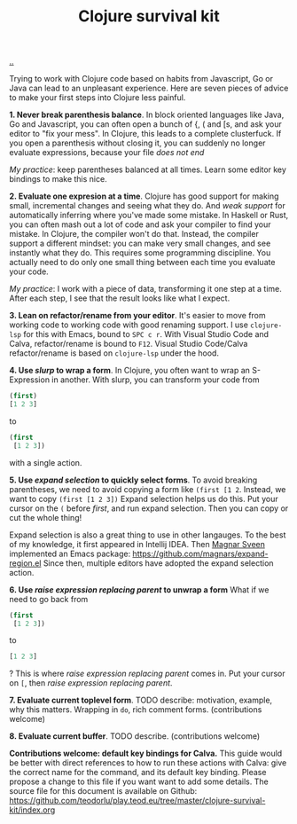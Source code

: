 :PROPERTIES:
:ID: 4bd87ab3-ae39-4ffa-b791-322f4daf4272
:END:
#+TITLE: Clojure survival kit

[[file:..][..]]

Trying to work with Clojure code based on habits from Javascript, Go or Java can lead to an unpleasant experience.
Here are seven pieces of advice to make your first steps into Clojure less painful.

*1. Never break parenthesis balance*.
In block oriented languages like Java, Go and Javascript, you can often open a bunch of {, ( and [s, and ask your editor to "fix your mess".
In Clojure, this leads to a complete clusterfuck.
If you open a parenthesis without closing it, you can suddenly no longer evaluate expressions, because your file /does not end/

/My practice/: keep parentheses balanced at all times.
Learn some editor key bindings to make this nice.

*2. Evaluate one expresion at a time*.
Clojure has good support for making small, incremental changes and seeing what they do.
And /weak support/ for automatically inferring where you've made some mistake.
In Haskell or Rust, you can often mash out a lot of code and ask your compiler to find your mistake.
In Clojure, the compiler won't do that.
Instead, the compiler support a different mindset: you can make very small changes, and see instantly what they do.
This requires some programming discipline.
You actually need to do only one small thing between each time you evaluate your code.

/My practice/: I work with a piece of data, transforming it one step at a time.
After each step, I see that the result looks like what I expect.

*3. Lean on refactor/rename from your editor*.
It's easier to move from working code to working code with good renaming support.
I use =clojure-lsp= for this with Emacs, bound to =SPC c r=.
With Visual Studio Code and Calva, refactor/rename is bound to =F12=.
Visual Studio Code/Calva refactor/rename is based on =clojure-lsp= under the hood.

*4. Use /slurp/ to wrap a form*.
In Clojure, you often want to wrap an S-Expression in another.
With slurp, you can transform your code from

#+begin_src clojure
(first)
[1 2 3]
#+end_src

to

#+begin_src clojure
(first
 [1 2 3])
#+end_src

with a single action.

*5. Use /expand selection/ to quickly select forms*.
To avoid breaking parentheses, we need to avoid copying a form like =(first [1 2=.
Instead, we want to copy =(first [1 2 3])=
Expand selection helps us do this.
Put your cursor on the =(= before /first/, and run expand selection.
Then you can copy or cut the whole thing!

Expand selection is also a great thing to use in other langauges.
To the best of my knowledge, it first appeared in Intellij IDEA.
Then [[id:6d36df4a-c172-460d-a9cf-8e6ee5d386c8][Magnar Sveen]] implemented an Emacs package:
https://github.com/magnars/expand-region.el
Since then, multiple editors have adopted the expand selection action.

*6. Use /raise expression replacing parent/ to unwrap a form*
What if we need to go back from

#+begin_src clojure
(first
 [1 2 3])
#+end_src

to

#+begin_src clojure
[1 2 3]
#+end_src

?
This is where /raise expression replacing parent/ comes in.
Put your cursor on =[=, then /raise expression replacing parent/.

*7. Evaluate current toplevel form*.
TODO describe: motivation, example, why this matters.
Wrapping in =do=, rich comment forms.
(contributions welcome)

*8. Evaluate current buffer*.
TODO describe.
(contributions welcome)

*Contributions welcome: default key bindings for Calva.*
This guide would be better with direct references to how to run these actions with Calva: give the correct name for the command, and its default key binding.
Please propose a change to this file if you want want to add some details.
The source file for this document is available on Github:
https://github.com/teodorlu/play.teod.eu/tree/master/clojure-survival-kit/index.org
